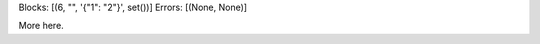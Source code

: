 Blocks: [(6, "", '{"1": "2"}', set())]
Errors: [(None, None)]

..  code-block::
    :caption: text

    {"1": "2"}

More here.
